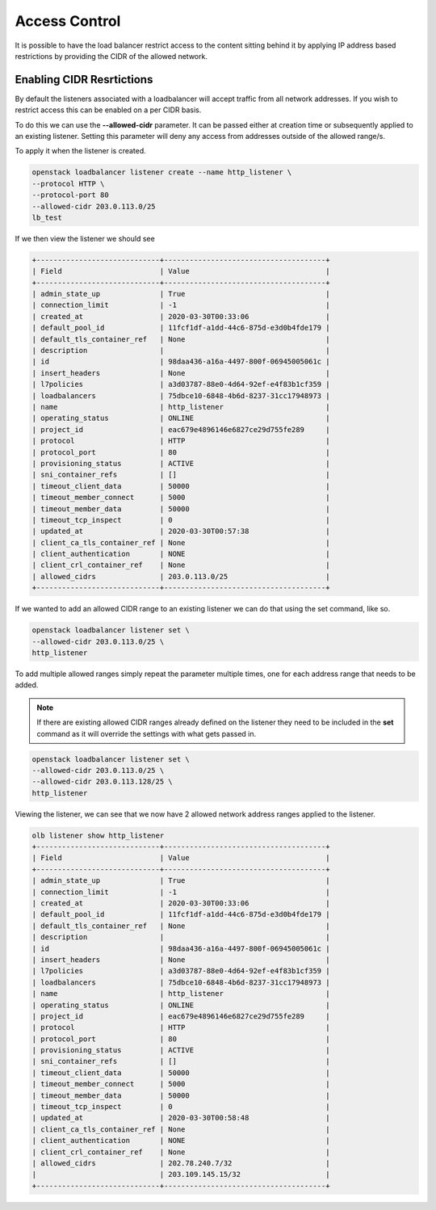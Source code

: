 ##############
Access Control
##############


It is possible to have the load balancer restrict access to the content sitting
behind it by applying IP address based restrictions by providing the CIDR of the
allowed network.

**************************
Enabling CIDR Resrtictions
**************************

By default the listeners associated with a loadbalancer will accept traffic
from all network addresses. If you wish to restrict access this can be enabled
on a per CIDR basis.

To do this we can use the **--allowed-cidr** parameter. It can be passed
either at creation time or subsequently applied to an existing listener. Setting
this parameter will deny any access from addresses outside of the allowed
range/s.

To apply it when the listener is created.

.. code-block:: bash

    openstack loadbalancer listener create --name http_listener \
    --protocol HTTP \
    --protocol-port 80
    --allowed-cidr 203.0.113.0/25
    lb_test

If we then view the listener we should see

.. code-block:: bash

    +-----------------------------+--------------------------------------+
    | Field                       | Value                                |
    +-----------------------------+--------------------------------------+
    | admin_state_up              | True                                 |
    | connection_limit            | -1                                   |
    | created_at                  | 2020-03-30T00:33:06                  |
    | default_pool_id             | 11fcf1df-a1dd-44c6-875d-e3d0b4fde179 |
    | default_tls_container_ref   | None                                 |
    | description                 |                                      |
    | id                          | 98daa436-a16a-4497-800f-06945005061c |
    | insert_headers              | None                                 |
    | l7policies                  | a3d03787-88e0-4d64-92ef-e4f83b1cf359 |
    | loadbalancers               | 75dbce10-6848-4b6d-8237-31cc17948973 |
    | name                        | http_listener                        |
    | operating_status            | ONLINE                               |
    | project_id                  | eac679e4896146e6827ce29d755fe289     |
    | protocol                    | HTTP                                 |
    | protocol_port               | 80                                   |
    | provisioning_status         | ACTIVE                               |
    | sni_container_refs          | []                                   |
    | timeout_client_data         | 50000                                |
    | timeout_member_connect      | 5000                                 |
    | timeout_member_data         | 50000                                |
    | timeout_tcp_inspect         | 0                                    |
    | updated_at                  | 2020-03-30T00:57:38                  |
    | client_ca_tls_container_ref | None                                 |
    | client_authentication       | NONE                                 |
    | client_crl_container_ref    | None                                 |
    | allowed_cidrs               | 203.0.113.0/25                       |
    +-----------------------------+--------------------------------------+

If we wanted to add an allowed CIDR range to an existing listener we can do that
using the set command, like so.

.. code-block:: bash

    openstack loadbalancer listener set \
    --allowed-cidr 203.0.113.0/25 \
    http_listener

To add multiple allowed ranges simply repeat the parameter multiple times,
one for each address range that needs to be added.

.. Note::

    If there are existing allowed CIDR ranges already defined on the listener
    they need to be included in the **set** command as it will override the
    settings with what gets passed in.

.. code-block:: bash

    openstack loadbalancer listener set \
    --allowed-cidr 203.0.113.0/25 \
    --allowed-cidr 203.0.113.128/25 \
    http_listener

Viewing the listener, we can see that we now have 2 allowed network address
ranges applied to the listener.

.. code-block:: bash

    olb listener show http_listener
    +-----------------------------+--------------------------------------+
    | Field                       | Value                                |
    +-----------------------------+--------------------------------------+
    | admin_state_up              | True                                 |
    | connection_limit            | -1                                   |
    | created_at                  | 2020-03-30T00:33:06                  |
    | default_pool_id             | 11fcf1df-a1dd-44c6-875d-e3d0b4fde179 |
    | default_tls_container_ref   | None                                 |
    | description                 |                                      |
    | id                          | 98daa436-a16a-4497-800f-06945005061c |
    | insert_headers              | None                                 |
    | l7policies                  | a3d03787-88e0-4d64-92ef-e4f83b1cf359 |
    | loadbalancers               | 75dbce10-6848-4b6d-8237-31cc17948973 |
    | name                        | http_listener                        |
    | operating_status            | ONLINE                               |
    | project_id                  | eac679e4896146e6827ce29d755fe289     |
    | protocol                    | HTTP                                 |
    | protocol_port               | 80                                   |
    | provisioning_status         | ACTIVE                               |
    | sni_container_refs          | []                                   |
    | timeout_client_data         | 50000                                |
    | timeout_member_connect      | 5000                                 |
    | timeout_member_data         | 50000                                |
    | timeout_tcp_inspect         | 0                                    |
    | updated_at                  | 2020-03-30T00:58:48                  |
    | client_ca_tls_container_ref | None                                 |
    | client_authentication       | NONE                                 |
    | client_crl_container_ref    | None                                 |
    | allowed_cidrs               | 202.78.240.7/32                      |
    |                             | 203.109.145.15/32                    |
    +-----------------------------+--------------------------------------+
